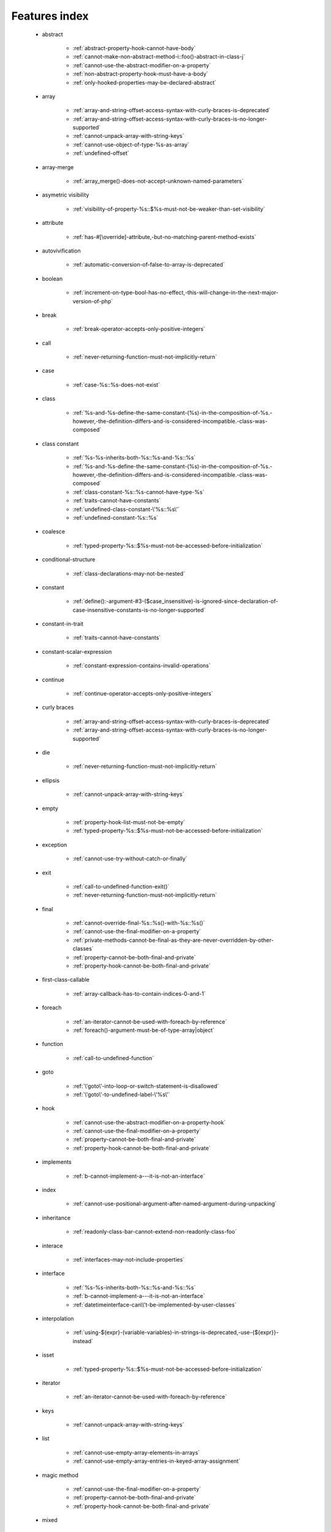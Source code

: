 .. _featuresindex:

Features index
-----------------------------


   * abstract

      * :ref:`abstract-property-hook-cannot-have-body`
      * :ref:`cannot-make-non-abstract-method-i::foo()-abstract-in-class-j`
      * :ref:`cannot-use-the-abstract-modifier-on-a-property`
      * :ref:`non-abstract-property-hook-must-have-a-body`
      * :ref:`only-hooked-properties-may-be-declared-abstract`


   * array

      * :ref:`array-and-string-offset-access-syntax-with-curly-braces-is-deprecated`
      * :ref:`array-and-string-offset-access-syntax-with-curly-braces-is-no-longer-supported`
      * :ref:`cannot-unpack-array-with-string-keys`
      * :ref:`cannot-use-object-of-type-%s-as-array`
      * :ref:`undefined-offset`


   * array-merge

      * :ref:`array_merge()-does-not-accept-unknown-named-parameters`


   * asymetric visibility

      * :ref:`visibility-of-property-%s::$%s-must-not-be-weaker-than-set-visibility`


   * attribute

      * :ref:`has-#[\override]-attribute,-but-no-matching-parent-method-exists`


   * autovivification

      * :ref:`automatic-conversion-of-false-to-array-is-deprecated`


   * boolean

      * :ref:`increment-on-type-bool-has-no-effect,-this-will-change-in-the-next-major-version-of-php`


   * break

      * :ref:`break-operator-accepts-only-positive-integers`


   * call

      * :ref:`never-returning-function-must-not-implicitly-return`


   * case

      * :ref:`case-%s::%s-does-not-exist`


   * class

      * :ref:`%s-and-%s-define-the-same-constant-(%s)-in-the-composition-of-%s.-however,-the-definition-differs-and-is-considered-incompatible.-class-was-composed`


   * class constant

      * :ref:`%s-%s-inherits-both-%s::%s-and-%s::%s`
      * :ref:`%s-and-%s-define-the-same-constant-(%s)-in-the-composition-of-%s.-however,-the-definition-differs-and-is-considered-incompatible.-class-was-composed`
      * :ref:`class-constant-%s::%s-cannot-have-type-%s`
      * :ref:`traits-cannot-have-constants`
      * :ref:`undefined-class-constant-\'%s::%s\'`
      * :ref:`undefined-constant-%s::%s`


   * coalesce

      * :ref:`typed-property-%s::$%s-must-not-be-accessed-before-initialization`


   * conditional-structure

      * :ref:`class-declarations-may-not-be-nested`


   * constant

      * :ref:`define():-argument-#3-($case_insensitive)-is-ignored-since-declaration-of-case-insensitive-constants-is-no-longer-supported`


   * constant-in-trait

      * :ref:`traits-cannot-have-constants`


   * constant-scalar-expression

      * :ref:`constant-expression-contains-invalid-operations`


   * continue

      * :ref:`continue-operator-accepts-only-positive-integers`


   * curly braces

      * :ref:`array-and-string-offset-access-syntax-with-curly-braces-is-deprecated`
      * :ref:`array-and-string-offset-access-syntax-with-curly-braces-is-no-longer-supported`


   * die

      * :ref:`never-returning-function-must-not-implicitly-return`


   * ellipsis

      * :ref:`cannot-unpack-array-with-string-keys`


   * empty

      * :ref:`property-hook-list-must-not-be-empty`
      * :ref:`typed-property-%s::$%s-must-not-be-accessed-before-initialization`


   * exception

      * :ref:`cannot-use-try-without-catch-or-finally`


   * exit

      * :ref:`call-to-undefined-function-exit()`
      * :ref:`never-returning-function-must-not-implicitly-return`


   * final

      * :ref:`cannot-override-final-%s::%s()-with-%s::%s()`
      * :ref:`cannot-use-the-final-modifier-on-a-property`
      * :ref:`private-methods-cannot-be-final-as-they-are-never-overridden-by-other-classes`
      * :ref:`property-cannot-be-both-final-and-private`
      * :ref:`property-hook-cannot-be-both-final-and-private`


   * first-class-callable

      * :ref:`array-callback-has-to-contain-indices-0-and-1`


   * foreach

      * :ref:`an-iterator-cannot-be-used-with-foreach-by-reference`
      * :ref:`foreach()-argument-must-be-of-type-array|object`


   * function

      * :ref:`call-to-undefined-function`


   * goto

      * :ref:`\'goto\'-into-loop-or-switch-statement-is-disallowed`
      * :ref:`\'goto\'-to-undefined-label-\'%s\'`


   * hook

      * :ref:`cannot-use-the-abstract-modifier-on-a-property-hook`
      * :ref:`cannot-use-the-final-modifier-on-a-property`
      * :ref:`property-cannot-be-both-final-and-private`
      * :ref:`property-hook-cannot-be-both-final-and-private`


   * implements

      * :ref:`b-cannot-implement-a---it-is-not-an-interface`


   * index

      * :ref:`cannot-use-positional-argument-after-named-argument-during-unpacking`


   * inheritance

      * :ref:`readonly-class-bar-cannot-extend-non-readonly-class-foo`


   * interace

      * :ref:`interfaces-may-not-include-properties`


   * interface

      * :ref:`%s-%s-inherits-both-%s::%s-and-%s::%s`
      * :ref:`b-cannot-implement-a---it-is-not-an-interface`
      * :ref:`datetimeinterface-can\\'t-be-implemented-by-user-classes`


   * interpolation

      * :ref:`using-${expr}-(variable-variables)-in-strings-is-deprecated,-use-{${expr}}-instead`


   * isset

      * :ref:`typed-property-%s::$%s-must-not-be-accessed-before-initialization`


   * iterator

      * :ref:`an-iterator-cannot-be-used-with-foreach-by-reference`


   * keys

      * :ref:`cannot-unpack-array-with-string-keys`


   * list

      * :ref:`cannot-use-empty-array-elements-in-arrays`
      * :ref:`cannot-use-empty-array-entries-in-keyed-array-assignment`


   * magic method

      * :ref:`cannot-use-the-final-modifier-on-a-property`
      * :ref:`property-cannot-be-both-final-and-private`
      * :ref:`property-hook-cannot-be-both-final-and-private`


   * mixed

      * :ref:`cannot-use-\'mixed\'-as-class-name-as-it-is-reserved`


   * named parameter

      * :ref:`%s%s%s()-does-not-accept-unknown-named-parameters`


   * namespace

      * :ref:`call-to-undefined-function`


   * never

      * :ref:`cannot-use-\'never\'-as-class-name-as-it-is-reserved`
      * :ref:`never-returning-function-must-not-implicitly-return`


   * new initializer

      * :ref:`new-expressions-are-not-supported-in-this-context`


   * nullsafe

      * :ref:`call-to-a-member-function-method()-on-string`


   * object

      * :ref:`cannot-use-object-of-type-%s-as-array`


   * object-syntax

      * :ref:`call-to-a-member-function-method()-on-string`


   * parameter

      * :ref:`named-parameter-$x-overwrites-previous-argument`


   * parenthesis

      * :ref:`unparenthesized-\`a-?-b-:-c-?-d-:-e\`-is-not-supported.`


   * private

      * :ref:`cannot-use-the-final-modifier-on-a-property`
      * :ref:`private-methods-cannot-be-final-as-they-are-never-overridden-by-other-classes`
      * :ref:`property-cannot-be-both-final-and-private`
      * :ref:`property-hook-cannot-be-both-final-and-private`


   * promoted-property

      * :ref:`cannot-declare-promoted-property-outside-a-constructor`


   * property

      * :ref:`interfaces-may-not-include-properties`
      * :ref:`property-%s::$%s-cannot-have-type-%s`
      * :ref:`typed-property-x::$y-must-not-be-accessed-before-initialization`


   * property hook

      * :ref:`abstract-property-hook-cannot-have-body`
      * :ref:`cannot-specify-default-value-for-virtual-hooked-property`
      * :ref:`cannot-unset-hooked-property-%s::$%s`
      * :ref:`cannot-use-the-abstract-modifier-on-a-property`
      * :ref:`hooked-properties-cannot-be-readonly`
      * :ref:`interfaces-may-only-include-hooked-properties`
      * :ref:`non-abstract-property-hook-must-have-a-body`
      * :ref:`only-hooked-properties-may-be-declared-abstract`
      * :ref:`unknown-hook-"%s"-for-property-%s::$%s,-expected-"get"-or-"set"`


   * property-hook

      * :ref:`cannot-declare-hooks-for-static-property`
      * :ref:`cannot-redeclare-property-hook`


   * readonly

      * :ref:`hooked-properties-cannot-be-readonly`
      * :ref:`readonly-class-bar-cannot-extend-non-readonly-class-foo`


   * reference

      * :ref:`an-iterator-cannot-be-used-with-foreach-by-reference`
      * :ref:`only-variable-references-should-be-yielded-by-reference`


   * reflection

      * :ref:`attribute-class-\"%s\"-not-found`
      * :ref:`case-%s::%s-does-not-exist`


   * return

      * :ref:`a-function-with-return-type-must-return-a-value`
      * :ref:`never-returning-function-must-not-implicitly-return`


   * returntype

      * :ref:`a-function-with-return-type-must-return-a-value`


   * rounding

      * :ref:`must-be-a-valid-rounding-mode-(roundingmode::*)`


   * spread

      * :ref:`spread-operator-is-not-supported-in-assignments`


   * static

      * :ref:`non-static-method-x::goo()-cannot-be-called-statically-`
      * :ref:`static-property-x::$y-cannot-be-readonly`


   * static-property

      * :ref:`cannot-declare-hooks-for-static-property`


   * static-variable

      * :ref:`duplicate-declaration-of-static-variable-$%s`


   * string

      * :ref:`array-and-string-offset-access-syntax-with-curly-braces-is-deprecated`
      * :ref:`array-and-string-offset-access-syntax-with-curly-braces-is-no-longer-supported`


   * ternary operator

      * :ref:`unparenthesized-\`a-?-b-:-c-?-d-:-e\`-is-not-supported.`


   * throw

      * :ref:`never-returning-function-must-not-implicitly-return`


   * trait

      * :ref:`%s-and-%s-define-the-same-constant-(%s)-in-the-composition-of-%s.-however,-the-definition-differs-and-is-considered-incompatible.-class-was-composed`
      * :ref:`accessing-static-trait-property-%s::$%s-is-deprecated`
      * :ref:`calling-static-trait-method-%s::%s-is-deprecated`
      * :ref:`cannot-access-trait-constant-%s::%s-directly`
      * :ref:`traits-cannot-have-constants`


   * type

      * :ref:`implicitly-marking-parameter-$%s-as-nullable-is-deprecated,-the-explicit-nullable-type-must-be-used-instead`
      * :ref:`typed-property-x::$y-must-not-be-accessed-before-initialization`


   * types

      * :ref:`is-an-invalid-class-name`


   * typo

      * :ref:`call-to-undefined-function`


   * unpacking

      * :ref:`cannot-use-positional-argument-after-argument-unpacking`
      * :ref:`cannot-use-positional-argument-after-named-argument`


   * unset

      * :ref:`the-(unset)-cast-is-deprecated`


   * use-alias

      * :ref:`call-to-undefined-function`


   * variable

      * :ref:`undefined-variable`


   * variadic

      * :ref:`array_merge()-does-not-accept-unknown-named-parameters`


   * virtual property

      * :ref:`cannot-specify-default-value-for-virtual-hooked-property`


   * visibility

      * :ref:`private-methods-cannot-be-final-as-they-are-never-overridden-by-other-classes`


   * void

      * :ref:`a-function-with-return-type-must-return-a-value`
      * :ref:`property-x::$p-cannot-have-type-void`
      * :ref:`void-cannot-be-used-as-a-parameter-type`


   * yield

      * :ref:`only-variable-references-should-be-yielded-by-reference`
